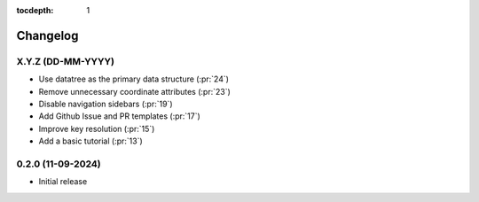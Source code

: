 :tocdepth: 1

Changelog
=========

X.Y.Z (DD-MM-YYYY)
------------------
* Use datatree as the primary data structure (:pr:`24`)
* Remove unnecessary coordinate attributes (:pr:`23`)
* Disable navigation sidebars (:pr:`19`)
* Add Github Issue and PR templates (:pr:`17`)
* Improve key resolution (:pr:`15`)
* Add a basic tutorial (:pr:`13`)

0.2.0 (11-09-2024)
------------------

* Initial release
